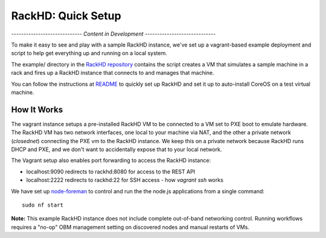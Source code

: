 RackHD: Quick Setup
===================

*----------------------------- Content in Development -----------------------------*

To make it easy to see and play with a sample RackHD instance, we've
set up a vagrant-based example deployment and script to help get everything
up and running on a local system.

The example/ directory in the `RackHD repository`_ contains the script
creates a VM that simulates a sample machine in a rack and fires up a RackHD
instance that connects to and manages that machine.

You can follow the instructions at `README`_ to quickly set up RackHD and
set it up to auto-install CoreOS on a test virtual machine.

.. _RackHD repository: https://github.com/RackHD/RackHD
.. _README: https://github.com/RackHD/RackHD/blob/master/example/README.md

How It Works
---------------------

The vagrant instance setups a pre-installed RackHD VM to be connected to a VM set to PXE boot to emulate hardware.
The RackHD VM has two network interfaces, one local to your machine via NAT, and the other a private network (`closednet`)
connecting the PXE vm to the RackHD instance. We keep this on a private network because RackHD runs DHCP and PXE, and
we don't want to accidentally expose that to your local network.

.. image:: _static/vagrant_setup.jpg
 :height: 300

The Vagrant setup also enables port forwarding to access the RackHD instance:

- localhost:9090 redirects to rackhd:8080 for access to the REST API
- localhost:2222 redirects to rackhd:22 for SSH access - how `vagrant ssh` works


We have set up `node-foreman`_ to control and run the the node.js applications from a single command::

    sudo nf start

**Note:** This example RackHD instance does not include complete out-of-band networking control. Running workflows requires
a "no-op" OBM management setting on discovered nodes and manual restarts of VMs.

.. _travisCI: https://travis-ci.org/
.. _node-foreman: https://github.com/strongloop/node-foreman

